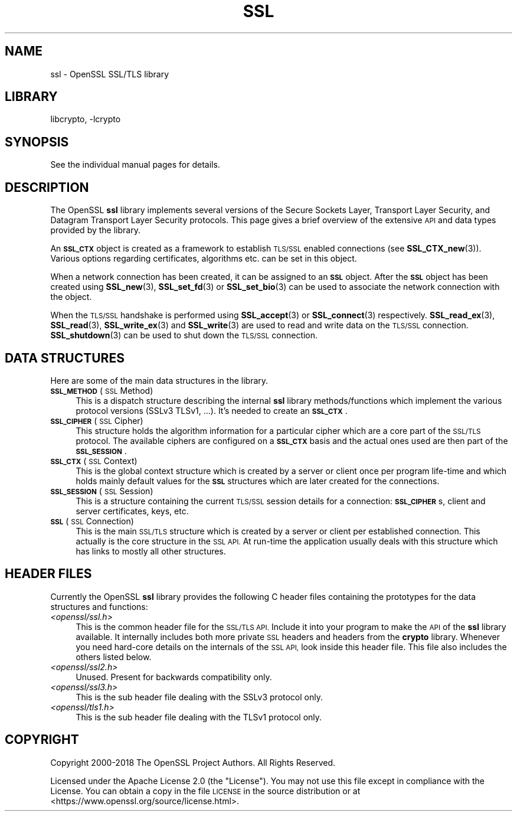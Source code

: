 .\"	$NetBSD: ssl.7,v 1.3.6.1 2023/08/11 13:42:14 martin Exp $
.\"
.\" Automatically generated by Pod::Man 4.14 (Pod::Simple 3.43)
.\"
.\" Standard preamble:
.\" ========================================================================
.de Sp \" Vertical space (when we can't use .PP)
.if t .sp .5v
.if n .sp
..
.de Vb \" Begin verbatim text
.ft CW
.nf
.ne \\$1
..
.de Ve \" End verbatim text
.ft R
.fi
..
.\" Set up some character translations and predefined strings.  \*(-- will
.\" give an unbreakable dash, \*(PI will give pi, \*(L" will give a left
.\" double quote, and \*(R" will give a right double quote.  \*(C+ will
.\" give a nicer C++.  Capital omega is used to do unbreakable dashes and
.\" therefore won't be available.  \*(C` and \*(C' expand to `' in nroff,
.\" nothing in troff, for use with C<>.
.tr \(*W-
.ds C+ C\v'-.1v'\h'-1p'\s-2+\h'-1p'+\s0\v'.1v'\h'-1p'
.ie n \{\
.    ds -- \(*W-
.    ds PI pi
.    if (\n(.H=4u)&(1m=24u) .ds -- \(*W\h'-12u'\(*W\h'-12u'-\" diablo 10 pitch
.    if (\n(.H=4u)&(1m=20u) .ds -- \(*W\h'-12u'\(*W\h'-8u'-\"  diablo 12 pitch
.    ds L" ""
.    ds R" ""
.    ds C` ""
.    ds C' ""
'br\}
.el\{\
.    ds -- \|\(em\|
.    ds PI \(*p
.    ds L" ``
.    ds R" ''
.    ds C`
.    ds C'
'br\}
.\"
.\" Escape single quotes in literal strings from groff's Unicode transform.
.ie \n(.g .ds Aq \(aq
.el       .ds Aq '
.\"
.\" If the F register is >0, we'll generate index entries on stderr for
.\" titles (.TH), headers (.SH), subsections (.SS), items (.Ip), and index
.\" entries marked with X<> in POD.  Of course, you'll have to process the
.\" output yourself in some meaningful fashion.
.\"
.\" Avoid warning from groff about undefined register 'F'.
.de IX
..
.nr rF 0
.if \n(.g .if rF .nr rF 1
.if (\n(rF:(\n(.g==0)) \{\
.    if \nF \{\
.        de IX
.        tm Index:\\$1\t\\n%\t"\\$2"
..
.        if !\nF==2 \{\
.            nr % 0
.            nr F 2
.        \}
.    \}
.\}
.rr rF
.\"
.\" Accent mark definitions (@(#)ms.acc 1.5 88/02/08 SMI; from UCB 4.2).
.\" Fear.  Run.  Save yourself.  No user-serviceable parts.
.    \" fudge factors for nroff and troff
.if n \{\
.    ds #H 0
.    ds #V .8m
.    ds #F .3m
.    ds #[ \f1
.    ds #] \fP
.\}
.if t \{\
.    ds #H ((1u-(\\\\n(.fu%2u))*.13m)
.    ds #V .6m
.    ds #F 0
.    ds #[ \&
.    ds #] \&
.\}
.    \" simple accents for nroff and troff
.if n \{\
.    ds ' \&
.    ds ` \&
.    ds ^ \&
.    ds , \&
.    ds ~ ~
.    ds /
.\}
.if t \{\
.    ds ' \\k:\h'-(\\n(.wu*8/10-\*(#H)'\'\h"|\\n:u"
.    ds ` \\k:\h'-(\\n(.wu*8/10-\*(#H)'\`\h'|\\n:u'
.    ds ^ \\k:\h'-(\\n(.wu*10/11-\*(#H)'^\h'|\\n:u'
.    ds , \\k:\h'-(\\n(.wu*8/10)',\h'|\\n:u'
.    ds ~ \\k:\h'-(\\n(.wu-\*(#H-.1m)'~\h'|\\n:u'
.    ds / \\k:\h'-(\\n(.wu*8/10-\*(#H)'\z\(sl\h'|\\n:u'
.\}
.    \" troff and (daisy-wheel) nroff accents
.ds : \\k:\h'-(\\n(.wu*8/10-\*(#H+.1m+\*(#F)'\v'-\*(#V'\z.\h'.2m+\*(#F'.\h'|\\n:u'\v'\*(#V'
.ds 8 \h'\*(#H'\(*b\h'-\*(#H'
.ds o \\k:\h'-(\\n(.wu+\w'\(de'u-\*(#H)/2u'\v'-.3n'\*(#[\z\(de\v'.3n'\h'|\\n:u'\*(#]
.ds d- \h'\*(#H'\(pd\h'-\w'~'u'\v'-.25m'\f2\(hy\fP\v'.25m'\h'-\*(#H'
.ds D- D\\k:\h'-\w'D'u'\v'-.11m'\z\(hy\v'.11m'\h'|\\n:u'
.ds th \*(#[\v'.3m'\s+1I\s-1\v'-.3m'\h'-(\w'I'u*2/3)'\s-1o\s+1\*(#]
.ds Th \*(#[\s+2I\s-2\h'-\w'I'u*3/5'\v'-.3m'o\v'.3m'\*(#]
.ds ae a\h'-(\w'a'u*4/10)'e
.ds Ae A\h'-(\w'A'u*4/10)'E
.    \" corrections for vroff
.if v .ds ~ \\k:\h'-(\\n(.wu*9/10-\*(#H)'\s-2\u~\d\s+2\h'|\\n:u'
.if v .ds ^ \\k:\h'-(\\n(.wu*10/11-\*(#H)'\v'-.4m'^\v'.4m'\h'|\\n:u'
.    \" for low resolution devices (crt and lpr)
.if \n(.H>23 .if \n(.V>19 \
\{\
.    ds : e
.    ds 8 ss
.    ds o a
.    ds d- d\h'-1'\(ga
.    ds D- D\h'-1'\(hy
.    ds th \o'bp'
.    ds Th \o'LP'
.    ds ae ae
.    ds Ae AE
.\}
.rm #[ #] #H #V #F C
.\" ========================================================================
.\"
.IX Title "SSL 7"
.TH SSL 7 "2023-05-07" "3.0.9" "OpenSSL"
.\" For nroff, turn off justification.  Always turn off hyphenation; it makes
.\" way too many mistakes in technical documents.
.if n .ad l
.nh
.SH "NAME"
ssl \- OpenSSL SSL/TLS library
.SH "LIBRARY"
libcrypto, -lcrypto
.SH "SYNOPSIS"
.IX Header "SYNOPSIS"
See the individual manual pages for details.
.SH "DESCRIPTION"
.IX Header "DESCRIPTION"
The OpenSSL \fBssl\fR library implements several versions of the
Secure Sockets Layer, Transport Layer Security, and Datagram Transport Layer
Security protocols.
This page gives a brief overview of the extensive \s-1API\s0 and data types
provided by the library.
.PP
An \fB\s-1SSL_CTX\s0\fR object is created as a framework to establish
\&\s-1TLS/SSL\s0 enabled connections (see \fBSSL_CTX_new\fR\|(3)).
Various options regarding certificates, algorithms etc. can be set
in this object.
.PP
When a network connection has been created, it can be assigned to an
\&\fB\s-1SSL\s0\fR object. After the \fB\s-1SSL\s0\fR object has been created using
\&\fBSSL_new\fR\|(3), \fBSSL_set_fd\fR\|(3) or
\&\fBSSL_set_bio\fR\|(3) can be used to associate the network
connection with the object.
.PP
When the \s-1TLS/SSL\s0 handshake is performed using
\&\fBSSL_accept\fR\|(3) or \fBSSL_connect\fR\|(3)
respectively.
\&\fBSSL_read_ex\fR\|(3), \fBSSL_read\fR\|(3), \fBSSL_write_ex\fR\|(3) and \fBSSL_write\fR\|(3) are
used to read and write data on the \s-1TLS/SSL\s0 connection.
\&\fBSSL_shutdown\fR\|(3) can be used to shut down the
\&\s-1TLS/SSL\s0 connection.
.SH "DATA STRUCTURES"
.IX Header "DATA STRUCTURES"
Here are some of the main data structures in the library.
.IP "\fB\s-1SSL_METHOD\s0\fR (\s-1SSL\s0 Method)" 4
.IX Item "SSL_METHOD (SSL Method)"
This is a dispatch structure describing the internal \fBssl\fR library
methods/functions which implement the various protocol versions (SSLv3
TLSv1, ...). It's needed to create an \fB\s-1SSL_CTX\s0\fR.
.IP "\fB\s-1SSL_CIPHER\s0\fR (\s-1SSL\s0 Cipher)" 4
.IX Item "SSL_CIPHER (SSL Cipher)"
This structure holds the algorithm information for a particular cipher which
are a core part of the \s-1SSL/TLS\s0 protocol. The available ciphers are configured
on a \fB\s-1SSL_CTX\s0\fR basis and the actual ones used are then part of the
\&\fB\s-1SSL_SESSION\s0\fR.
.IP "\fB\s-1SSL_CTX\s0\fR (\s-1SSL\s0 Context)" 4
.IX Item "SSL_CTX (SSL Context)"
This is the global context structure which is created by a server or client
once per program life-time and which holds mainly default values for the
\&\fB\s-1SSL\s0\fR structures which are later created for the connections.
.IP "\fB\s-1SSL_SESSION\s0\fR (\s-1SSL\s0 Session)" 4
.IX Item "SSL_SESSION (SSL Session)"
This is a structure containing the current \s-1TLS/SSL\s0 session details for a
connection: \fB\s-1SSL_CIPHER\s0\fRs, client and server certificates, keys, etc.
.IP "\fB\s-1SSL\s0\fR (\s-1SSL\s0 Connection)" 4
.IX Item "SSL (SSL Connection)"
This is the main \s-1SSL/TLS\s0 structure which is created by a server or client per
established connection. This actually is the core structure in the \s-1SSL API.\s0
At run-time the application usually deals with this structure which has
links to mostly all other structures.
.SH "HEADER FILES"
.IX Header "HEADER FILES"
Currently the OpenSSL \fBssl\fR library provides the following C header files
containing the prototypes for the data structures and functions:
.IP "\fI<openssl/ssl.h>\fR" 4
.IX Item "<openssl/ssl.h>"
This is the common header file for the \s-1SSL/TLS API.\s0  Include it into your
program to make the \s-1API\s0 of the \fBssl\fR library available. It internally
includes both more private \s-1SSL\s0 headers and headers from the \fBcrypto\fR library.
Whenever you need hard-core details on the internals of the \s-1SSL API,\s0 look
inside this header file.
This file also includes the others listed below.
.IP "\fI<openssl/ssl2.h>\fR" 4
.IX Item "<openssl/ssl2.h>"
Unused. Present for backwards compatibility only.
.IP "\fI<openssl/ssl3.h>\fR" 4
.IX Item "<openssl/ssl3.h>"
This is the sub header file dealing with the SSLv3 protocol only.
.IP "\fI<openssl/tls1.h>\fR" 4
.IX Item "<openssl/tls1.h>"
This is the sub header file dealing with the TLSv1 protocol only.
.SH "COPYRIGHT"
.IX Header "COPYRIGHT"
Copyright 2000\-2018 The OpenSSL Project Authors. All Rights Reserved.
.PP
Licensed under the Apache License 2.0 (the \*(L"License\*(R").  You may not use
this file except in compliance with the License.  You can obtain a copy
in the file \s-1LICENSE\s0 in the source distribution or at
<https://www.openssl.org/source/license.html>.

